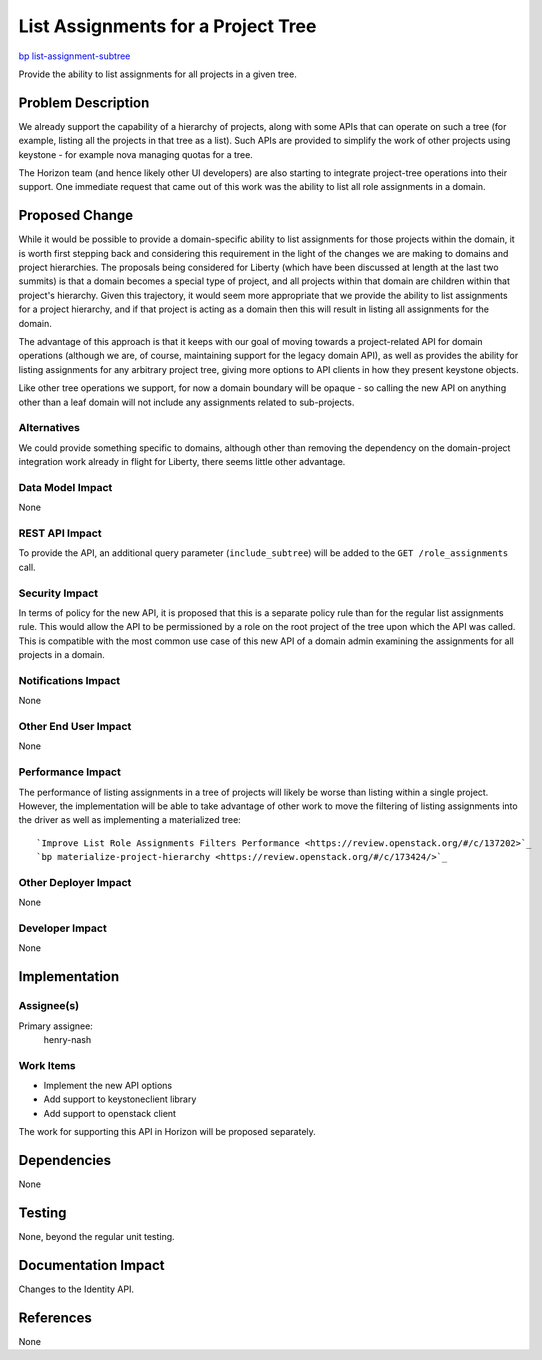 ..
 This work is licensed under a Creative Commons Attribution 3.0 Unported
 License.

 http://creativecommons.org/licenses/by/3.0/legalcode

===================================
List Assignments for a Project Tree
===================================

`bp list-assignment-subtree <https://blueprints.launchpad.net/keystone/+spec/list-assignment-subtree>`_


Provide the ability to list assignments for all projects in a given tree.


Problem Description
===================

We already support the capability of a hierarchy of projects, along with some
APIs that can operate on such a tree (for example, listing all the projects in
that tree as a list). Such APIs are provided to simplify the work of other
projects using keystone - for example nova managing quotas for a tree.

The Horizon team (and hence likely other UI developers) are also starting to
integrate project-tree operations into their support. One immediate request
that came out of this work was the ability to list all role assignments in a
domain.

Proposed Change
===============

While it would be possible to provide a domain-specific ability to list
assignments for those projects within the domain, it is worth first stepping
back and considering this requirement in the light of the changes we are
making to domains and project hierarchies. The proposals being considered
for Liberty (which have been discussed at length at the last two summits) is
that a domain becomes a special type of project, and all projects within that
domain are children within that project's hierarchy. Given this trajectory, it
would seem more appropriate that we provide the ability to list assignments
for a project hierarchy, and if that project is acting as a domain then this
will result in listing all assignments for the domain.

The advantage of this approach is that it keeps with our goal of moving towards
a project-related API for domain operations (although we are, of course,
maintaining support for the legacy domain API), as well as provides the ability
for listing assignments for any arbitrary project tree, giving more options to
API clients in how they present keystone objects.

Like other tree operations we support, for now a domain boundary will be
opaque - so calling the new API on anything other than a leaf domain will not
include any assignments related to sub-projects.

Alternatives
------------

We could provide something specific to domains, although other than removing
the dependency on the domain-project integration work already in flight for
Liberty, there seems little other advantage.

Data Model Impact
-----------------

None

REST API Impact
---------------

To provide the API, an additional query parameter (``include_subtree``) will
be added to the ``GET /role_assignments`` call.

Security Impact
---------------

In terms of policy for the new API, it is proposed that this is a separate
policy rule than for the regular list assignments rule. This would allow the
API to be permissioned by a role on the root project of the tree upon which the
API was called. This is compatible with the most common use case of this new
API of a domain admin examining the assignments for all projects in a domain.

Notifications Impact
--------------------

None

Other End User Impact
---------------------

None

Performance Impact
------------------

The performance of listing assignments in a tree of projects will likely be
worse than listing within a single project. However, the implementation will
be able to take advantage of other work to move the filtering of listing
assignments into the driver as well as implementing a materialized tree::

`Improve List Role Assignments Filters Performance <https://review.openstack.org/#/c/137202>`_
`bp materialize-project-hierarchy <https://review.openstack.org/#/c/173424/>`_


Other Deployer Impact
---------------------

None

Developer Impact
----------------

None

Implementation
==============

Assignee(s)
-----------
Primary assignee:
    henry-nash

Work Items
----------

- Implement the new API options
- Add support to keystoneclient library
- Add support to openstack client

The work for supporting this API in Horizon will be proposed separately.

Dependencies
============

None

Testing
=======

None, beyond the regular unit testing.

Documentation Impact
====================

Changes to the Identity API.

References
==========

None
